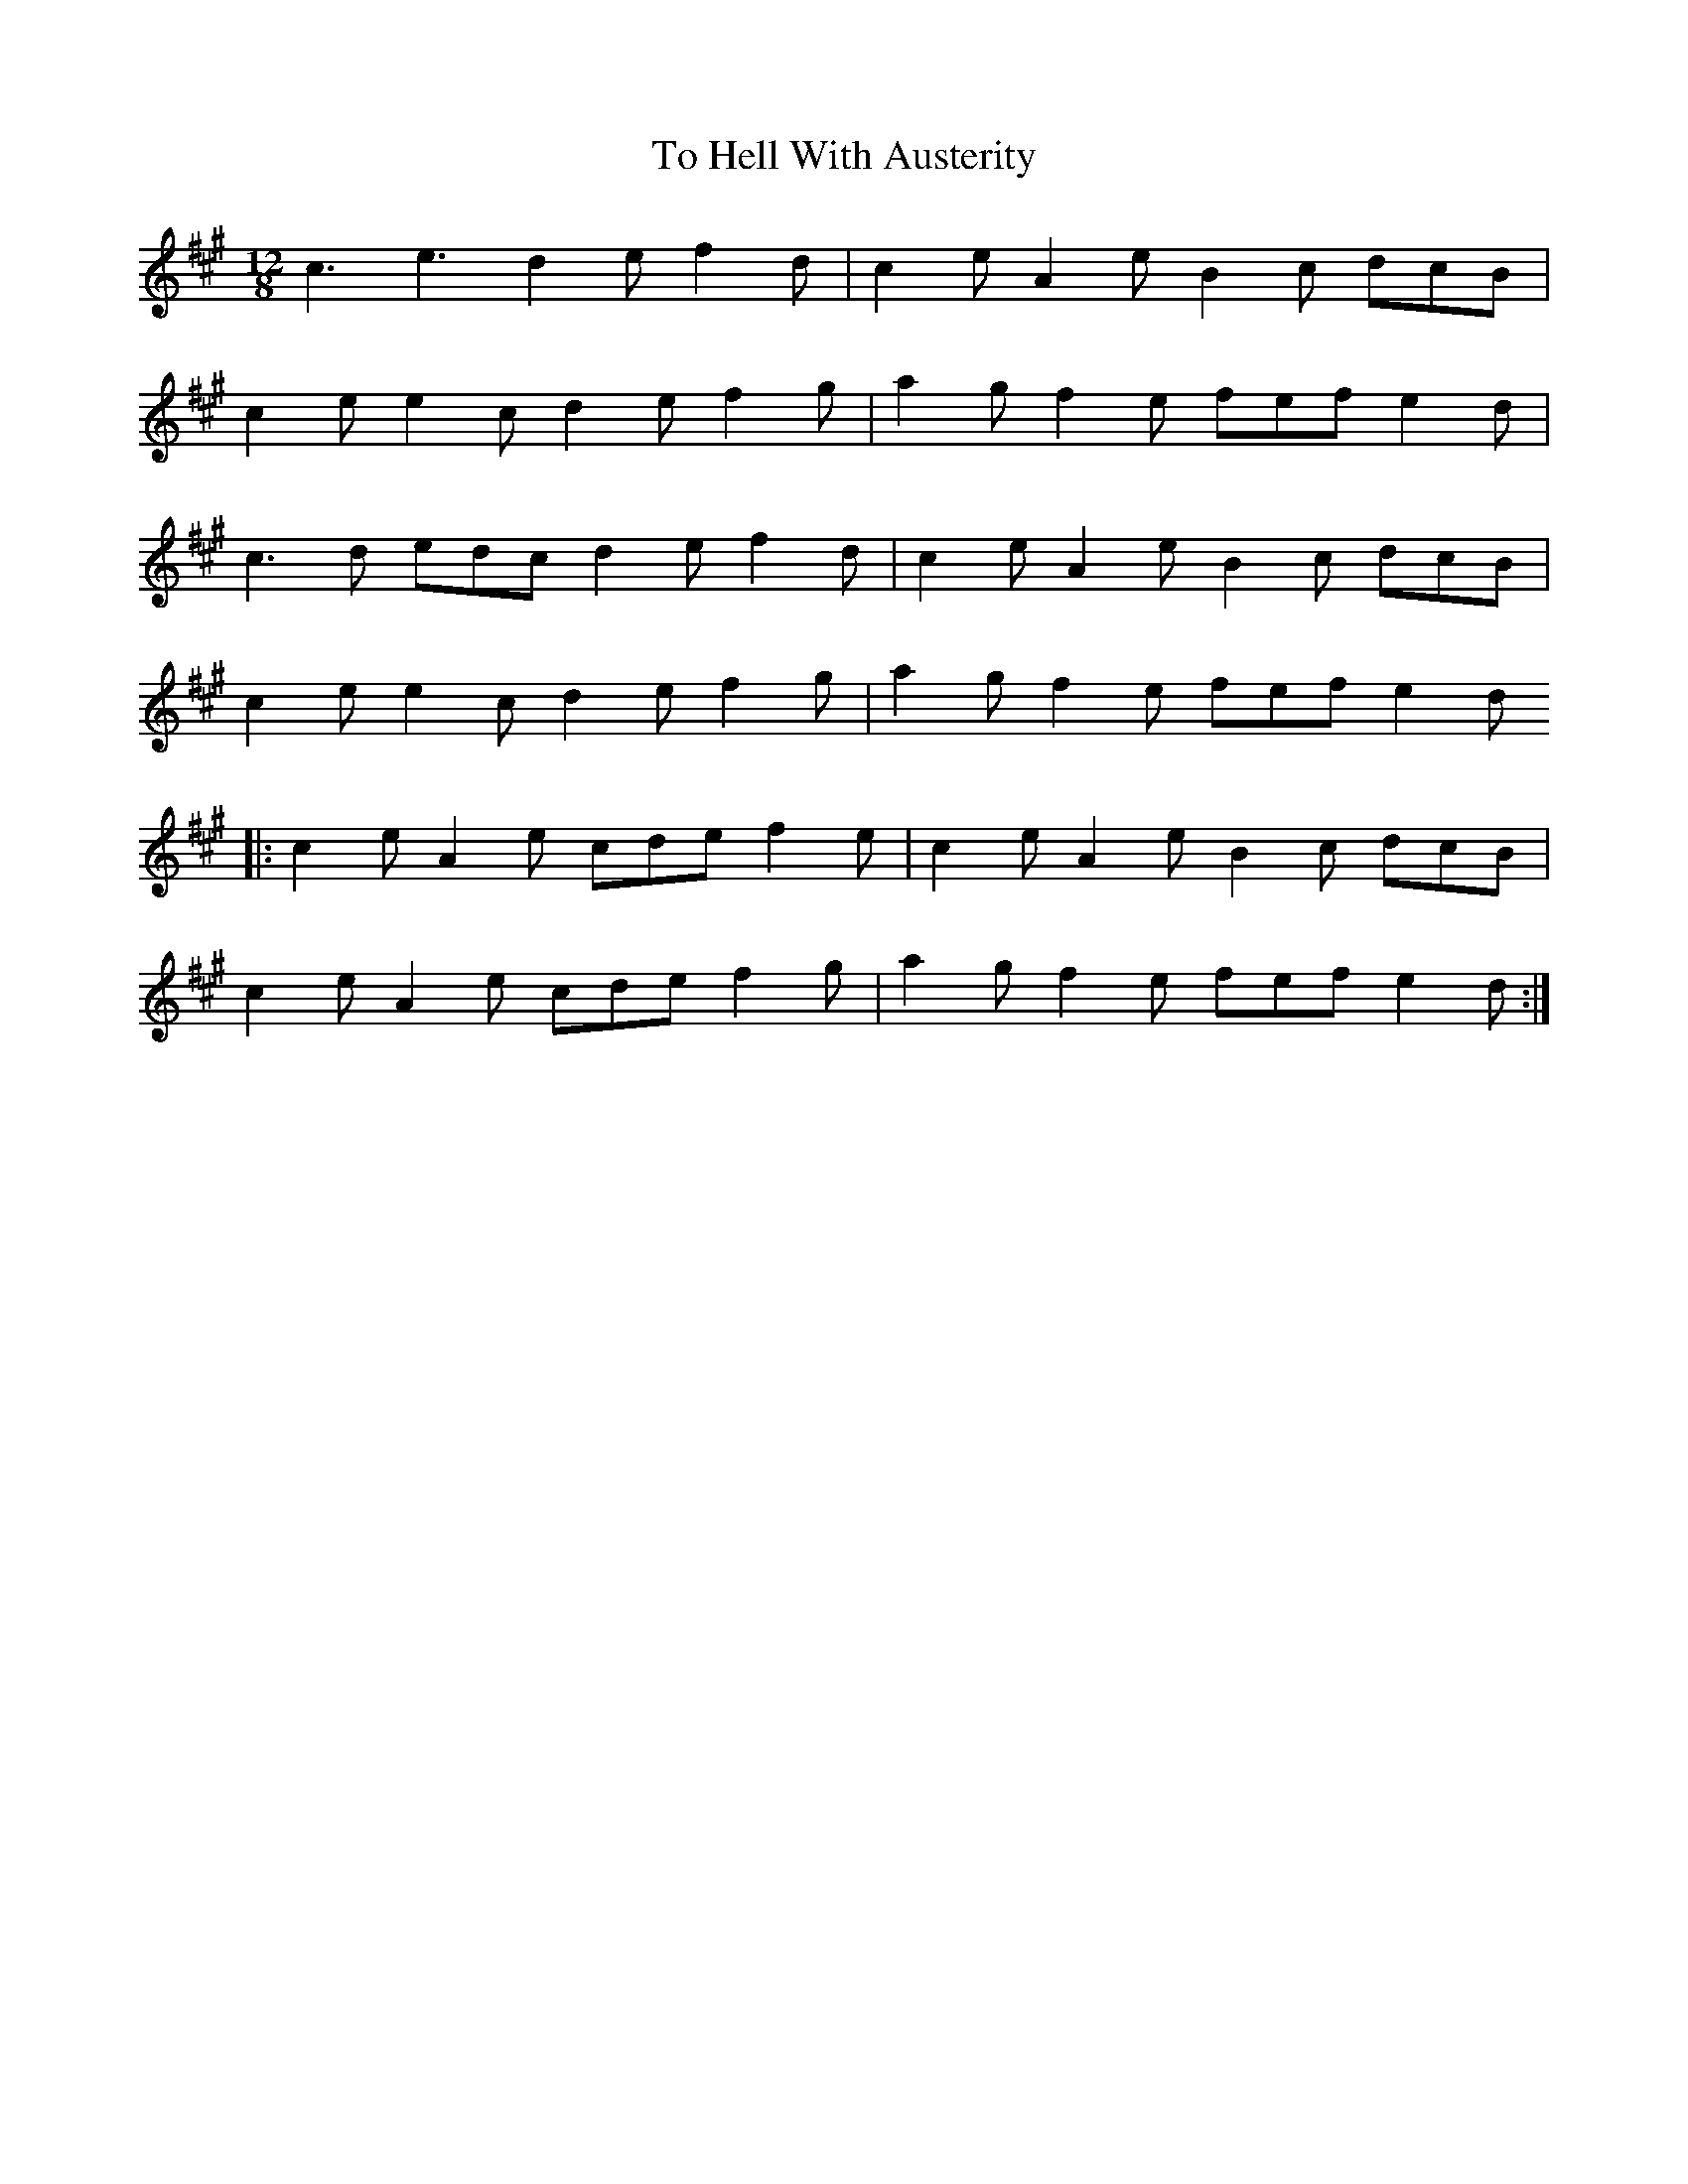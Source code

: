 X: 40261
T: To Hell With Austerity
R: slide
M: 12/8
K: Amajor
c3 e3 d2e f2d|c2e A2e B2c dcB|
c2e e2c d2e f2g|a2g f2e fef e2d|
c3d edc d2e f2d|c2e A2e B2c dcB|
c2e e2c d2e f2g|a2g f2e fef e2d
|:c2e A2e cde f2e|c2e A2e B2c dcB|
c2e A2e cde f2g|a2g f2e fef e2d:|

